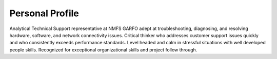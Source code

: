 
Personal Profile
#################

Analytical Technical Support representative at NMFS GARFO adept at troubleshooting, diagnosing, and resolving hardware, software, and network connectivity issues. Critical thinker who addresses customer support issues quickly and who consistently exceeds performance standards. Level headed and calm in stressful situations with well developed people skills. Recognized for exceptional organizational skills and project follow through.



